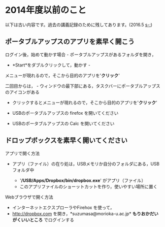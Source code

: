 * 2014年度以前のこと

以下は古い内容です。過去の講義記録のために残してあります。(2016.5
[[s-:]])

** ポータブルアップスのアプリを素早く開こう

ログイン後，始めて動かす場合 - ポータブルアップスがあるフォルダを開き，
- *Start*をダブルクリックして，動かす -
メニューが現れるので，そこから目的のアプリを'*クリック*'

二回目からは， -
ウィンドウの最下部にある，タスクバーにポータブルアップスのアイコンがある
- クリックするとメニューが現れるので，そこから目的のアプリを'*クリック*'

-  USBのポータブルアップスの firefox を開いてください
-  USBのポータブルアップスの Calc を開いてください

** ドロップボックスを素早く開いてください

**** アプリで開く方法

-  アプリ（ファイル）の在り処は，USBメモリか自分のフォルダにある，USBフォルダ中

   -  '*/USB/Apps/Dropbox/bin/dropbox.exe*' がアプリ（ファイル）
   -  このアプリファイルのショーットカットを作り，使いやすい場所に置く

**** Webブラウザで開く方法

-  インターネットエクスプローラやFirehox を使って，
-  http://dropbox.com を開き，*suzumasa@morioka-u.ac.jp*
   *もりおかだいがくいいところ* でログインする
